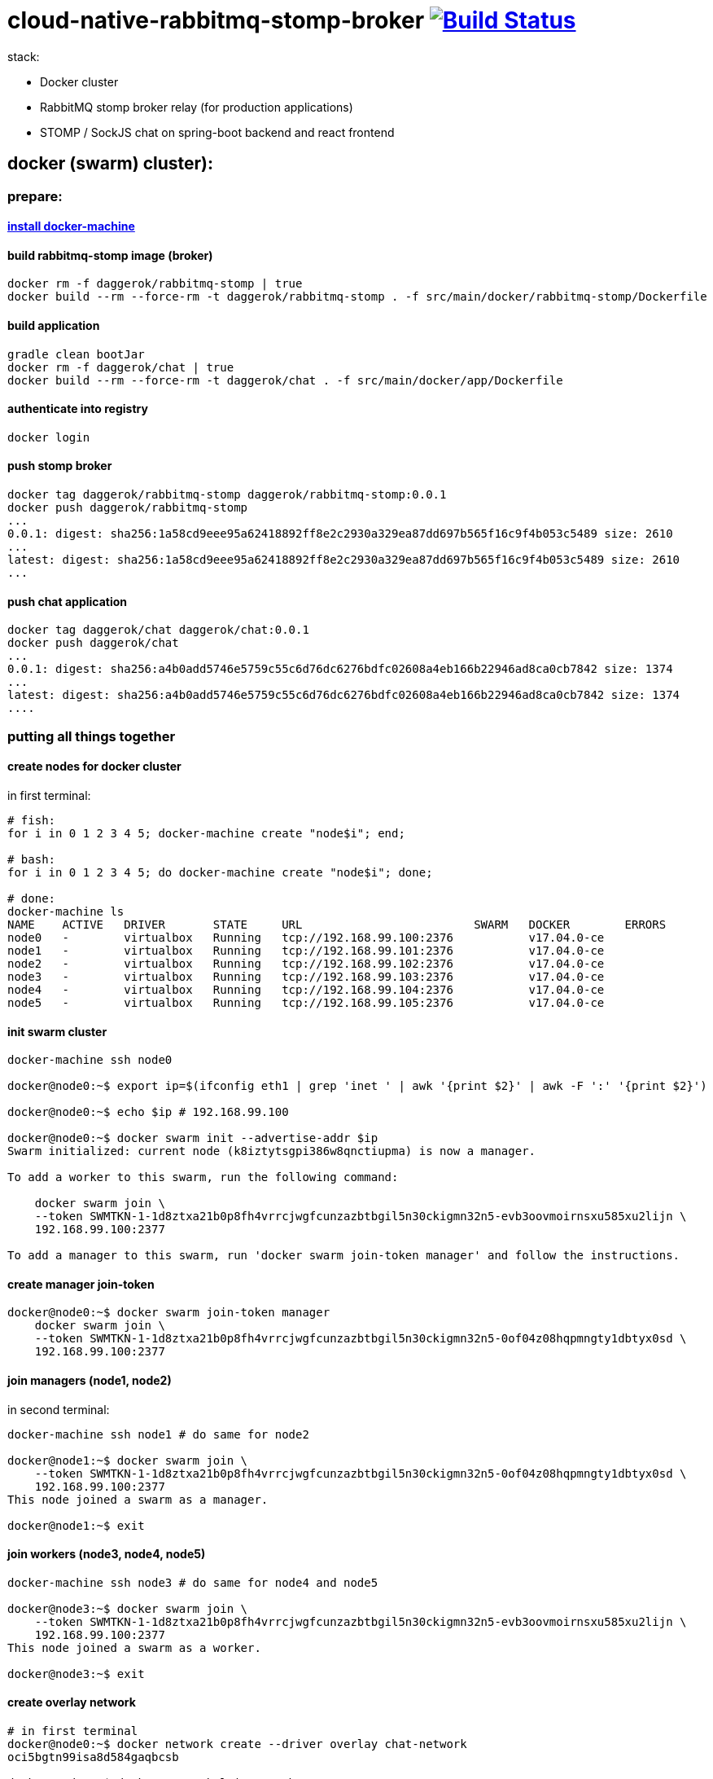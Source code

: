 = cloud-native-rabbitmq-stomp-broker image:https://travis-ci.org/daggerok/reactive-spring.svg?branch=cloud-native-rabbitmq-stomp-broker["Build Status", link="https://travis-ci.org/daggerok/reactive-spring"]

stack:

- Docker cluster
- RabbitMQ stomp broker relay (for production applications)
- STOMP / SockJS chat on spring-boot backend and react frontend

== docker (swarm) cluster):

=== prepare:

==== link:https://github.com/daggerok/docker-machine-linux-fish-shell[install docker-machine]

==== build rabbitmq-stomp image (broker)

[bash]
----
docker rm -f daggerok/rabbitmq-stomp | true
docker build --rm --force-rm -t daggerok/rabbitmq-stomp . -f src/main/docker/rabbitmq-stomp/Dockerfile
----

==== build application

[bash]
----
gradle clean bootJar
docker rm -f daggerok/chat | true
docker build --rm --force-rm -t daggerok/chat . -f src/main/docker/app/Dockerfile
----

==== authenticate into registry

[bash]
----
docker login
----

==== push stomp broker

[bash]
----
docker tag daggerok/rabbitmq-stomp daggerok/rabbitmq-stomp:0.0.1
docker push daggerok/rabbitmq-stomp
...
0.0.1: digest: sha256:1a58cd9eee95a62418892ff8e2c2930a329ea87dd697b565f16c9f4b053c5489 size: 2610
...
latest: digest: sha256:1a58cd9eee95a62418892ff8e2c2930a329ea87dd697b565f16c9f4b053c5489 size: 2610
...
----

==== push chat application

[bash]
----
docker tag daggerok/chat daggerok/chat:0.0.1
docker push daggerok/chat
...
0.0.1: digest: sha256:a4b0add5746e5759c55c6d76dc6276bdfc02608a4eb166b22946ad8ca0cb7842 size: 1374
...
latest: digest: sha256:a4b0add5746e5759c55c6d76dc6276bdfc02608a4eb166b22946ad8ca0cb7842 size: 1374
....
----

=== putting all things together

==== create nodes for docker cluster

in first terminal:

[fish,bash]
----
# fish:
for i in 0 1 2 3 4 5; docker-machine create "node$i"; end;

# bash:
for i in 0 1 2 3 4 5; do docker-machine create "node$i"; done;

# done:
docker-machine ls
NAME    ACTIVE   DRIVER       STATE     URL                         SWARM   DOCKER        ERRORS
node0   -        virtualbox   Running   tcp://192.168.99.100:2376           v17.04.0-ce
node1   -        virtualbox   Running   tcp://192.168.99.101:2376           v17.04.0-ce
node2   -        virtualbox   Running   tcp://192.168.99.102:2376           v17.04.0-ce
node3   -        virtualbox   Running   tcp://192.168.99.103:2376           v17.04.0-ce
node4   -        virtualbox   Running   tcp://192.168.99.104:2376           v17.04.0-ce
node5   -        virtualbox   Running   tcp://192.168.99.105:2376           v17.04.0-ce
----

==== init swarm cluster

[bash]
----
docker-machine ssh node0

docker@node0:~$ export ip=$(ifconfig eth1 | grep 'inet ' | awk '{print $2}' | awk -F ':' '{print $2}')

docker@node0:~$ echo $ip # 192.168.99.100

docker@node0:~$ docker swarm init --advertise-addr $ip
Swarm initialized: current node (k8iztytsgpi386w8qnctiupma) is now a manager.

To add a worker to this swarm, run the following command:

    docker swarm join \
    --token SWMTKN-1-1d8ztxa21b0p8fh4vrrcjwgfcunzazbtbgil5n30ckigmn32n5-evb3oovmoirnsxu585xu2lijn \
    192.168.99.100:2377

To add a manager to this swarm, run 'docker swarm join-token manager' and follow the instructions.
----

==== create manager join-token

[bash]
----
docker@node0:~$ docker swarm join-token manager
    docker swarm join \
    --token SWMTKN-1-1d8ztxa21b0p8fh4vrrcjwgfcunzazbtbgil5n30ckigmn32n5-0of04z08hqpmngty1dbtyx0sd \
    192.168.99.100:2377
----

==== join managers (node1, node2)

in second terminal:

[bash]
----
docker-machine ssh node1 # do same for node2

docker@node1:~$ docker swarm join \
    --token SWMTKN-1-1d8ztxa21b0p8fh4vrrcjwgfcunzazbtbgil5n30ckigmn32n5-0of04z08hqpmngty1dbtyx0sd \
    192.168.99.100:2377
This node joined a swarm as a manager.

docker@node1:~$ exit
----

==== join workers (node3, node4, node5)

[bash]
----
docker-machine ssh node3 # do same for node4 and node5

docker@node3:~$ docker swarm join \
    --token SWMTKN-1-1d8ztxa21b0p8fh4vrrcjwgfcunzazbtbgil5n30ckigmn32n5-evb3oovmoirnsxu585xu2lijn \
    192.168.99.100:2377
This node joined a swarm as a worker.

docker@node3:~$ exit
----

==== create overlay network

[bash]
----
# in first terminal
docker@node0:~$ docker network create --driver overlay chat-network
oci5bgtn99isa8d584gaqbcsb

docker@node0:~$ docker network ls| grep chat
oci5bgtn99is        chat-network        overlay             swarm
----

==== cluster overview

[bash]
----
docker@node0:~$ docker node ls
ID                           HOSTNAME  STATUS  AVAILABILITY  MANAGER STATUS
7ogdn1deyhpbr1557wbxrfvwl    node1     Ready   Active        Reachable
k8iztytsgpi386w8qnctiupma *  node0     Ready   Active        Leader
l8mygm8pkvrde831edqz55oso    node2     Ready   Active        Reachable
o32yl1d0rhk9hr1ydix2rrl7i    node3     Ready   Active
pg9v129520sf33t739lben6jt    node5     Ready   Active
rwxb6sma13tj0bqgiaa56gcqz    node4     Ready   Active
----

=== time to deploy our services

==== deploy global rabbitmq-stomp service

[bash]
----
ocker@node0:~$ docker service create \
  -p 61613:61613 \
  -p 15672:15672 \
  --name rabbitmq-stomp \
  --network chat-network \
  -e RABBITMQ_DEFAULT_USER=infrastructureLogin \
  -e RABBITMQ_DEFAULT_PASS=infrastructurePasscode \
  daggerok/rabbitmq-stomp:0.0.1
n58w7zw2ps52ncbht3p6irtr7

docker@node0:~$ docker ps
CONTAINER ID        IMAGE               COMMAND             CREATED             STATUS              PORTS               NAMES
docker@node0:~$ docker service ls
ID                  NAME                MODE                REPLICAS            IMAGE
n58w7zw2ps52        rabbitmq-stomp      replicated          1/1                 daggerok/rabbitmq-stomp:0.0.1
----

now every services will have access to rabbitmq locally using hostname rabbitmq-stomp no
matter if it's on same host or not. it's possible because of docker swarm reverse proxy.
there is another mode (global) - it's common use case in cloud native applications...

==== finally we can deploy our app

[bash]
----
docker@node0:~$ docker service create \
  -p 80:8080 \
  --name chat \
  --network chat-network \
  -e STOMP_BROKER_RELAY_HOST=rabbitmq-stomp \
  -e STOMP_BROKER_RELAY_USER=infrastructureLogin \
  -e STOMP_BROKER_RELAY_PASS=infrastructurePasscode \
  daggerok/chat:0.0.1
0kccls06n04xv0zop44ultjoy
docker@node0:~$ docker service ls

# verify services
docker@node0:~$ docker service ls
ID                  NAME                MODE                REPLICAS            IMAGE
0kccls06n04x        chat                replicated          0/1                 daggerok/chat:0.0.1
n58w7zw2ps52        rabbitmq-stomp      replicated          1/1                 daggerok/rabbitmq-stomp:0.0.1

# okay, we have to wait until serivces will be pulled
# ...after fiew momentsof waiting let's try again:
docker@node0:~$ docker service ls
ID                  NAME                MODE                REPLICAS            IMAGE
0kccls06n04x        chat                replicated          1/1                 daggerok/chat:0.0.1
n58w7zw2ps52        rabbitmq-stomp      replicated          1/1                 daggerok/rabbitmq-stomp:0.0.1

docker@node0:~$ docker service ps chat
ID                  NAME                IMAGE                 NODE                DESIRED STATE       CURRENT STATE           ERROR               PORTS
92qu0n37nbn5        chat.1              daggerok/chat:0.0.1   node1               Running             Running 3 minutes ago
----

now we have single service running on node1:

==== testing application

go to http://node1
verify chat is working

==== let's assume our chat became very popular, so we need scale it out (horizontally)

let's scale out up to 5

[bash]
----
docker service scale chat=5
chat scaled to 5

docker@node0:~$ docker service ls
ID                  NAME                MODE                REPLICAS            IMAGE
0kccls06n04x        chat                replicated          4/5                 daggerok/chat:0.0.1
n58w7zw2ps52        rabbitmq-stomp      replicated          1/1                 daggerok/rabbitmq-stomp:0.0.1

docker@node0:~$ docker service ls
ID                  NAME                MODE                REPLICAS            IMAGE
0kccls06n04x        chat                replicated          5/5                 daggerok/chat:0.0.1
n58w7zw2ps52        rabbitmq-stomp      replicated          1/1                 daggerok/rabbitmq-stomp:0.0.1
----

easy..

===== testing docker reverse proxy

we have 6 nodes and 5 instances of chat application running
let's find free node

[bash]
----
ocker@node0:~$ docker service ps chat
ID                  NAME                IMAGE                 NODE                DESIRED STATE       CURRENT STATE                ERROR               PORTS
92qu0n37nbn5        chat.1              daggerok/chat:0.0.1   node1               Running             Running 6 minutes ago
0gkgfk46v4xd        chat.2              daggerok/chat:0.0.1   node3               Running             Running about a minute ago
rf3qg9ygxwup        chat.3              daggerok/chat:0.0.1   node2               Running             Running 48 seconds ago
w6c6wb83u7p7        chat.4              daggerok/chat:0.0.1   node0               Running             Running about a minute ago
abue4bj7z19l        chat.5              daggerok/chat:0.0.1   node4               Running             Running about a minute ago
----

free is node5

to verify that reverse proxy works we just need to tet our chat on that node
so let's do it, go to http://node5 and verify that chat on that node is also works!

look at hta logs:

user1 (10.0.0.8) says: hi again!
user1 (10.0.0.7) says: i'm going to re login
user1 (10.0.0.7) says: hi all!

why? so, while you connecting on node5 (which doesn't have frontend application running),
you will be randomly proxied to node(0-4). that is why ip addr was changed

==== and last

assume chat became more popular, so, your stomp broker also have to be scaled out...
as you already know it's very easy :)

[fish,bash]
----
docker@node0:~$ docker service scale rabbitmq-stomp=3
rabbitmq-stomp scaled to 3

# wait...
docker@node0:~$ docker service ls
ID                  NAME                MODE                REPLICAS            IMAGE
0kccls06n04x        chat                replicated          5/5                 daggerok/chat:0.0.1
n58w7zw2ps52        rabbitmq-stomp      replicated          2/3                 daggerok/rabbitmq-stomp:0.0.1

# wait...
docker@node0:~$ docker service ls
ID                  NAME                MODE                REPLICAS            IMAGE
0kccls06n04x        chat                replicated          5/5                 daggerok/chat:0.0.1
n58w7zw2ps52        rabbitmq-stomp      replicated          3/3                 daggerok/rabbitmq-stomp:0.0.1
----

but of course you have to scale out your instances in right way
all nodes should properly works in the cluster in HA mode...

==== chat and rabbitmq microservices overview

[bash]
----
docker@node0:~$ docker service ps chat rabbitmq-stomp
ID                  NAME                IMAGE                           NODE                DESIRED STATE       CURRENT STATE                ERROR               PORTS
92qu0n37nbn5        chat.1              daggerok/chat:0.0.1             node1               Running             Running about a minute ago
gkx5sluc6yrb        rabbitmq-stomp.1    daggerok/rabbitmq-stomp:0.0.1   node5               Running             Running 29 minutes ago
mph794bp0gvo        rabbitmq-stomp.2    daggerok/rabbitmq-stomp:0.0.1   node4               Running             Running about a minute ago
0gkgfk46v4xd        chat.2              daggerok/chat:0.0.1             node3               Running             Running 19 minutes ago
rf3qg9ygxwup        chat.3              daggerok/chat:0.0.1             node2               Running             Running about a minute ago
ro6ctzq4dveh        rabbitmq-stomp.3    daggerok/rabbitmq-stomp:0.0.1   node0               Running             Running about a minute ago
w6c6wb83u7p7        chat.4              daggerok/chat:0.0.1             node0               Running             Running about a minute ago
abue4bj7z19l        chat.5              daggerok/chat:0.0.1             node4               Running             Running about a minute ago
----

==== quick cleanup (remove) cluster

[fish,bash]
----
# fish:
for i in 0 1 2 3 4 5; docker-machine rm -f "node$i"; end;

# bash:
for i in 0 1 2 3 4 5; do docker-machine rm -f "node$i"; done;
----

== docker-compose

[bash]
----
gradle clean bootJar
docker-compose -f src/main/docker/docker-compose.yml up --build -d app
docker-compose -f src/main/docker/docker-compose.yml scale app=3
docker-compose -f src/main/docker/docker-compose.yml ps
----

link:https://github.com/rstoyanchev/spring-websocket-portfolio/blob/master/src/main/java/org/springframework/samples/portfolio/config/WebSecurityConfig.java[TODO: security]

TODO: scale rabbitmq in cluster in HA node properly

TODO: sticky sessions

== links:

- link:https://docker.com/[docker]
- link:http://jmesnil.net/stomp-websocket/doc/[stomp doc]
- link:https://habrahabr.ru/post/187822/[stomp ws spring article (ru)]
- link:https://www.youtube.com/watch?v=mmIza3L64Ic[stomp]
- link:https://www.youtube.com/watch?v=nxakp15CACY[websockets]
- link:http://materializecss.com/[materialize.css]
